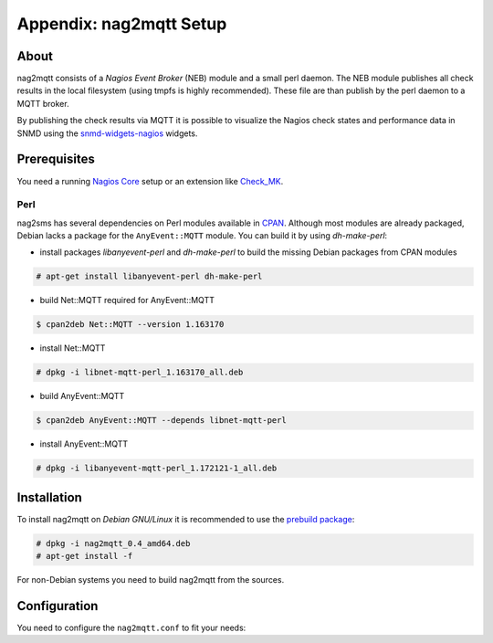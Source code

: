 .. _appx-nag2mqtt:

************************
Appendix: nag2mqtt Setup
************************

About
=====

nag2mqtt consists of a *Nagios Event Broker* (NEB) module and a small perl daemon. The NEB module
publishes all check results in the local filesystem (using tmpfs is highly recommended).
These file are than publish by the perl daemon to a MQTT broker.

By publishing the check results via MQTT it is possible to visualize the Nagios check states and performance data
in SNMD using the `snmd-widgets-nagios <http://snmd.readthedocs.io/projects/snmd-widgets-nagios/en/latest/>`_ widgets.


Prerequisites
=============

You need a running `Nagios Core <https://www.nagios.org/projects/nagios-core/>`_ setup or an extension like
`Check_MK <https://mathias-kettner.de/check_mk.html>`_.


Perl
----

nag2sms has several dependencies on Perl modules available in `CPAN <https://www.cpan.org/>`_. Although most modules are
already packaged, Debian lacks a package for the ``AnyEvent::MQTT`` module. You can build it by using *dh-make-perl*:

- install packages *libanyevent-perl* and *dh-make-perl* to build the missing Debian packages from CPAN modules
.. code-block:: console

    # apt-get install libanyevent-perl dh-make-perl

- build Net::MQTT required for AnyEvent::MQTT
.. code-block:: console

    $ cpan2deb Net::MQTT --version 1.163170

- install Net::MQTT
.. code-block:: console

    # dpkg -i libnet-mqtt-perl_1.163170_all.deb
 
- build AnyEvent::MQTT
.. code-block:: console

    $ cpan2deb AnyEvent::MQTT --depends libnet-mqtt-perl

- install AnyEvent::MQTT
.. code-block:: console

    # dpkg -i libanyevent-mqtt-perl_1.172121-1_all.deb


Installation
============

To install nag2mqtt on *Debian GNU/Linux* it is recommended to use the `prebuild package <https://github.com/DE-IBH/nag2mqtt/releases>`_:

.. code-block:: console

    # dpkg -i nag2mqtt_0.4_amd64.deb
    # apt-get install -f


For non-Debian systems you need to build nag2mqtt from the sources.



Configuration
=============

You need to configure the ``nag2mqtt.conf`` to fit your needs:

.. code-block:: console
    :caption: /etc/nag2mqtt/nag2mqtt.conf

    # Directory used by NEB plugin (neb2mqtt.so)
    #$conf{base_dir} = q(/run/nag2mqtt/publish);

    # MQTT topic used by nag2mqttd
    #$conf{base_topic} = q(nagios);

    # MQTT broker host
    #$mqtt_conf{host} = q(localhost);

    # MQTT last will topic
    #$mqtt_conf{will_topic} = q(nagios/hosts/).hostname;

    # MQTT client ID
    #$mqtt_conf{client_id} = q(nag2mqtt);

    # MQTT user name
    #$mqtt_conf{user_name} = 'foo';

    # MQTT password
    #$mqtt_conf{password} = 'secret';


    # DO NOT REMOVE
    1;
